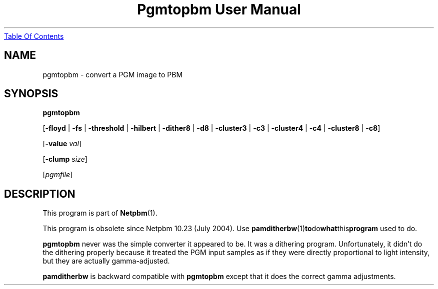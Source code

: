 ." This man page was generated by the Netpbm tool 'makeman' from HTML source.
." Do not hand-hack it!  If you have bug fixes or improvements, please find
." the corresponding HTML page on the Netpbm website, generate a patch
." against that, and send it to the Netpbm maintainer.
.TH "Pgmtopbm User Manual" 0 "20 June 2004" "netpbm documentation"
.UR pgmtopbm.html#index
Table Of Contents
.UE
\&

.UN lbAB
.SH NAME

pgmtopbm - convert a PGM image to PBM

.UN lbAC
.SH SYNOPSIS

\fBpgmtopbm\fP

[\fB-floyd\fP | \fB-fs\fP | \fB-threshold\fP
| \fB-hilbert\fP
| \fB-dither8\fP | \fB-d8\fP | \fB-cluster3\fP
| \fB-c3\fP | \fB-cluster4\fP | \fB-c4\fP
| \fB-cluster8\fP | \fB-c8\fP]

[\fB-value\fP \fIval\fP]

[\fB-clump\fP \fIsize\fP]

[\fIpgmfile\fP]

.UN lbAD
.SH DESCRIPTION
.PP
This program is part of
.BR Netpbm (1).
.PP
This program is obsolete since Netpbm 10.23 (July 2004).  Use
.BR \fBpamditherbw\fP (1) to do what this program
used to do.
.PP
\fBpgmtopbm\fP never was the simple converter it appeared to be.
It was a dithering program.  Unfortunately, it didn't do the dithering
properly because it treated the PGM input samples as if they were
directly proportional to light intensity, but they are actually
gamma-adjusted.
.PP
\fBpamditherbw\fP is backward compatible with \fBpgmtopbm\fP
except that it does the correct gamma adjustments.
